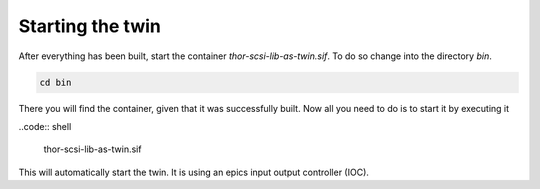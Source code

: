 Starting the twin
=================

After everything has been built, start the container
`thor-scsi-lib-as-twin.sif`. To do so change into the directory `bin`.

.. code:: shell

   cd bin

There you will find the container, given that it was successfully built.
Now all you need to do is to start it by executing it

..code:: shell

   thor-scsi-lib-as-twin.sif

This will automatically start the twin.
It is using an epics input output controller (IOC).
